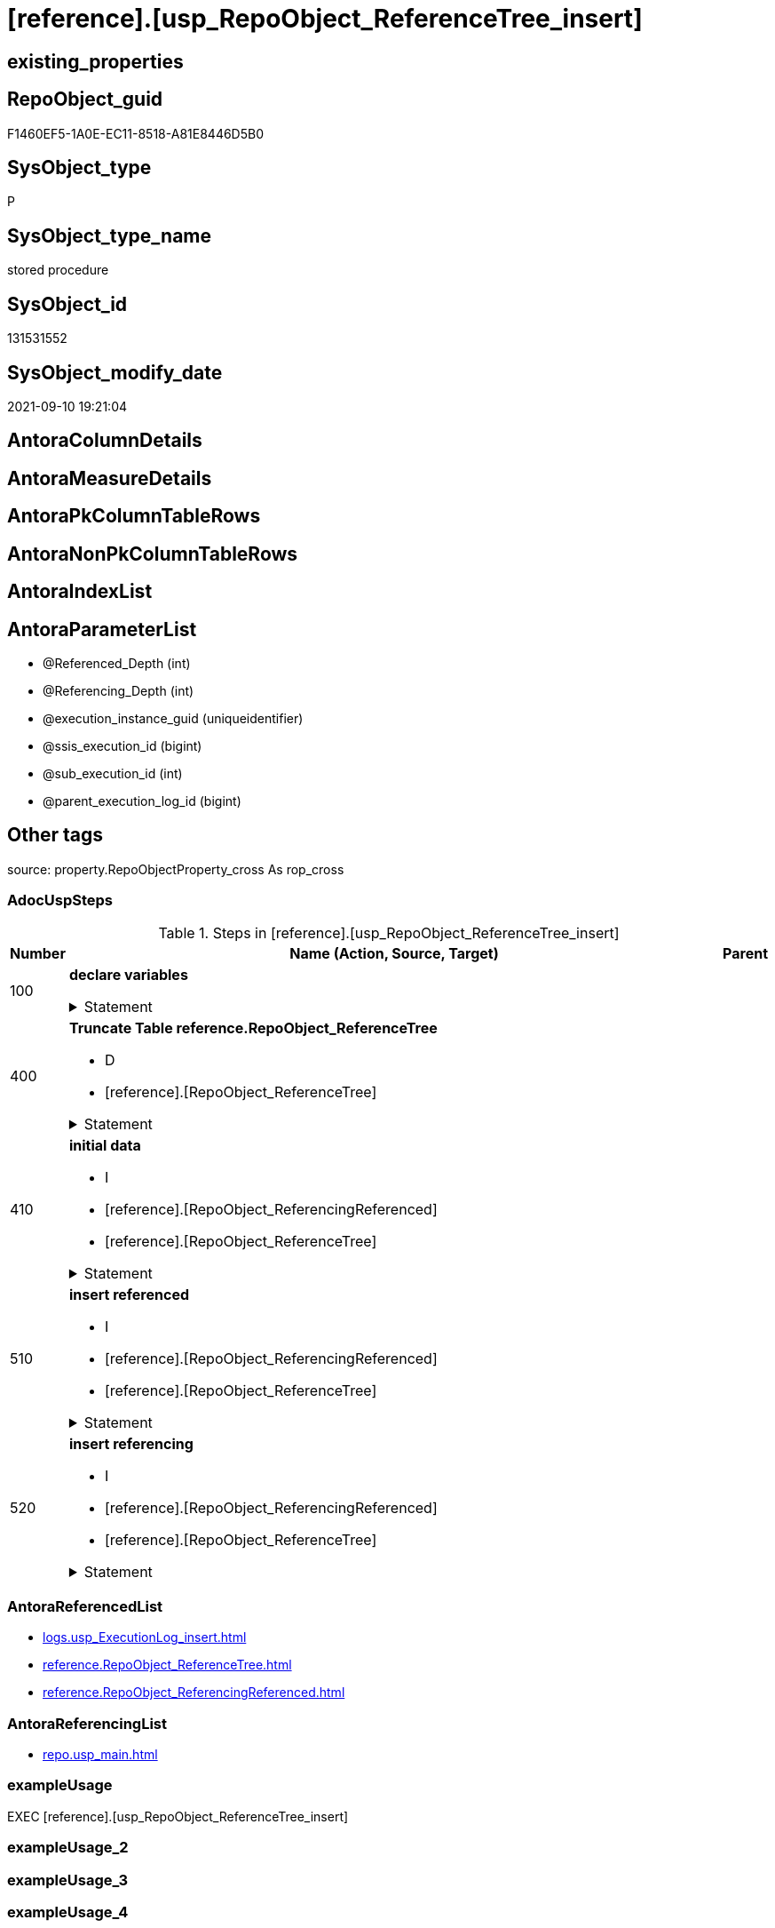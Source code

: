 = [reference].[usp_RepoObject_ReferenceTree_insert]

== existing_properties

// tag::existing_properties[]
:ExistsProperty--adocuspsteps:
:ExistsProperty--antorareferencedlist:
:ExistsProperty--antorareferencinglist:
:ExistsProperty--exampleusage:
:ExistsProperty--is_repo_managed:
:ExistsProperty--is_ssas:
:ExistsProperty--referencedobjectlist:
:ExistsProperty--uspparameters:
:ExistsProperty--sql_modules_definition:
:ExistsProperty--AntoraParameterList:
// end::existing_properties[]

== RepoObject_guid

// tag::RepoObject_guid[]
F1460EF5-1A0E-EC11-8518-A81E8446D5B0
// end::RepoObject_guid[]

== SysObject_type

// tag::SysObject_type[]
P 
// end::SysObject_type[]

== SysObject_type_name

// tag::SysObject_type_name[]
stored procedure
// end::SysObject_type_name[]

== SysObject_id

// tag::SysObject_id[]
131531552
// end::SysObject_id[]

== SysObject_modify_date

// tag::SysObject_modify_date[]
2021-09-10 19:21:04
// end::SysObject_modify_date[]

== AntoraColumnDetails

// tag::AntoraColumnDetails[]

// end::AntoraColumnDetails[]

== AntoraMeasureDetails

// tag::AntoraMeasureDetails[]

// end::AntoraMeasureDetails[]

== AntoraPkColumnTableRows

// tag::AntoraPkColumnTableRows[]

// end::AntoraPkColumnTableRows[]

== AntoraNonPkColumnTableRows

// tag::AntoraNonPkColumnTableRows[]

// end::AntoraNonPkColumnTableRows[]

== AntoraIndexList

// tag::AntoraIndexList[]

// end::AntoraIndexList[]

== AntoraParameterList

// tag::AntoraParameterList[]
* @Referenced_Depth (int)
* @Referencing_Depth (int)
* @execution_instance_guid (uniqueidentifier)
* @ssis_execution_id (bigint)
* @sub_execution_id (int)
* @parent_execution_log_id (bigint)
// end::AntoraParameterList[]

== Other tags

source: property.RepoObjectProperty_cross As rop_cross


=== AdocUspSteps

// tag::adocuspsteps[]
.Steps in [reference].[usp_RepoObject_ReferenceTree_insert]
[cols="d,15a,d"]
|===
|Number|Name (Action, Source, Target)|Parent

|100
|
*declare variables*



.Statement
[%collapsible]
=====
[source,sql]
----
Declare @Referenced_current Int = 2
Declare @Referencing_current Int = 2

----
=====

|


|400
|
*Truncate Table reference.RepoObject_ReferenceTree*

* D
* [reference].[RepoObject_ReferenceTree]


.Statement
[%collapsible]
=====
[source,sql]
----
Truncate Table reference.RepoObject_ReferenceTree
----
=====

|


|410
|
*initial data*

* I
* [reference].[RepoObject_ReferencingReferenced]
* [reference].[RepoObject_ReferenceTree]


.Statement
[%collapsible]
=====
[source,sql]
----
--initial data
Insert Into reference.RepoObject_ReferenceTree
(
    RepoObject_guid
  , Referenced_guid
  , Referenced_Depth
  , referenced_fullname
  , referenced_fullname2
  , referenced_type
  , Referencing_guid
  , Referencing_Depth
  , referencing_fullname
  , referencing_fullname2
  , referencing_type
)
--RepoObject_guid = FirstNode.Referencing_guid 
Select
    RepoObject_guid   = FirstNode.Referencing_guid
  , FirstNode.Referenced_guid
  , Referenced_Depth  = 1
  , FirstNode.referenced_fullname
  , FirstNode.referenced_fullname2
  , FirstNode.referenced_type
  , FirstNode.Referencing_guid
  , Referencing_Depth = 0
  , FirstNode.referencing_fullname
  , FirstNode.referencing_fullname2
  , FirstNode.referencing_type
From
    reference.RepoObject_ReferencingReferenced As FirstNode
Where
    --FirstNode.Referencing_guid = @RepoObject_guid
    --And 
    1 <= @Referenced_Depth
Union All
--RepoObject_guid   = FirstNode.Referenced_guid
Select
    RepoObject_guid   = FirstNode.Referenced_guid
  , FirstNode.Referenced_guid
  , Referenced_Depth  = 0
  , FirstNode.referenced_fullname
  , FirstNode.referenced_fullname2
  , FirstNode.referenced_type
  , FirstNode.Referencing_guid
  , Referencing_Depth = 1
  , FirstNode.referencing_fullname
  , FirstNode.referencing_fullname2
  , FirstNode.referencing_type
From
    reference.RepoObject_ReferencingReferenced As FirstNode
Where
    --FirstNode.Referenced_guid = @RepoObject_guid
    --And 
    1 <= @Referencing_Depth
----
=====

|


|510
|
*insert referenced*

* I
* [reference].[RepoObject_ReferencingReferenced]
* [reference].[RepoObject_ReferenceTree]


.Statement
[%collapsible]
=====
[source,sql]
----
While @Referenced_current <= @Referenced_Depth
Begin
    Print Concat ( '@Referenced_current: ', @Referenced_current )

    Insert Into reference.RepoObject_ReferenceTree
    (
        RepoObject_guid
      , Referenced_guid
      , Referenced_Depth
      , referenced_fullname
      , referenced_fullname2
      , referenced_type
      , Referencing_guid
      , Referencing_Depth
      , referencing_fullname
      , referencing_fullname2
      , referencing_type
    )
    Select
        parent.RepoObject_guid
      , child.Referenced_guid
      , Referenced_Depth  = @Referenced_current
      , child.referenced_fullname
      , child.referenced_fullname2
      , child.referenced_type
      , child.Referencing_guid
      , Referencing_Depth = 0
      , child.referencing_fullname
      , child.referencing_fullname2
      , child.referencing_type
    From
        reference.RepoObject_ReferencingReferenced As child
        Inner Join
            reference.RepoObject_ReferenceTree     As parent
                On
                parent.Referenced_guid = child.Referencing_guid
    Where
        parent.Referenced_Depth      < @Referenced_current
        And parent.Referencing_Depth = 0
        --shortest path, don't add any deeper path
        And Not Exists
    (
        Select
            1
        From
            reference.RepoObject_ReferenceTree As tgt
        Where
            tgt.RepoObject_guid       = parent.RepoObject_guid
            And tgt.Referenced_guid   = child.Referenced_guid
            And tgt.Referencing_guid  = child.Referencing_guid
            And tgt.Referencing_Depth = 0
    )

    Set @Referenced_current = @Referenced_current + 1
End
----
=====

|


|520
|
*insert referencing*

* I
* [reference].[RepoObject_ReferencingReferenced]
* [reference].[RepoObject_ReferenceTree]


.Statement
[%collapsible]
=====
[source,sql]
----
While @Referencing_current <= @Referencing_Depth
Begin
    Print Concat ( '@Referencing_current: ', @Referencing_current )

    Insert Into reference.RepoObject_ReferenceTree
    (
        RepoObject_guid
      , Referenced_guid
      , Referenced_Depth
      , referenced_fullname
      , referenced_fullname2
      , referenced_type
      , Referencing_guid
      , Referencing_Depth
      , referencing_fullname
      , referencing_fullname2
      , referencing_type
    )
    Select
        parent.RepoObject_guid
      , child.Referenced_guid
      , Referenced_Depth  = 0
      , child.referenced_fullname
      , child.referenced_fullname2
      , child.referenced_type
      , child.Referencing_guid
      , Referencing_Depth = @Referencing_current
      , child.referencing_fullname
      , child.referencing_fullname2
      , child.referencing_type
    From
        reference.RepoObject_ReferencingReferenced As child
        Inner Join
            reference.RepoObject_ReferenceTree     As parent
                On
                parent.Referencing_guid = child.Referenced_guid
    Where
        parent.Referencing_Depth    < @Referencing_current
        And parent.Referenced_Depth = 0
        --shortest path, don't add any deeper path
        And Not Exists
    (
        Select
            1
        From
            reference.RepoObject_ReferenceTree As tgt
        Where
            tgt.RepoObject_guid      = parent.RepoObject_guid
            And tgt.Referenced_guid  = child.Referenced_guid
            And tgt.Referencing_guid = child.Referencing_guid
            And tgt.Referenced_Depth = 0
    )

    Set @Referencing_current = @Referencing_current + 1
End
----
=====

|

|===

// end::adocuspsteps[]


=== AntoraReferencedList

// tag::antorareferencedlist[]
* xref:logs.usp_ExecutionLog_insert.adoc[]
* xref:reference.RepoObject_ReferenceTree.adoc[]
* xref:reference.RepoObject_ReferencingReferenced.adoc[]
// end::antorareferencedlist[]


=== AntoraReferencingList

// tag::antorareferencinglist[]
* xref:repo.usp_main.adoc[]
// end::antorareferencinglist[]


=== exampleUsage

// tag::exampleusage[]
EXEC [reference].[usp_RepoObject_ReferenceTree_insert]
// end::exampleusage[]


=== exampleUsage_2

// tag::exampleusage_2[]

// end::exampleusage_2[]


=== exampleUsage_3

// tag::exampleusage_3[]

// end::exampleusage_3[]


=== exampleUsage_4

// tag::exampleusage_4[]

// end::exampleusage_4[]


=== exampleUsage_5

// tag::exampleusage_5[]

// end::exampleusage_5[]


=== exampleWrong_Usage

// tag::examplewrong_usage[]

// end::examplewrong_usage[]


=== has_execution_plan_issue

// tag::has_execution_plan_issue[]

// end::has_execution_plan_issue[]


=== has_get_referenced_issue

// tag::has_get_referenced_issue[]

// end::has_get_referenced_issue[]


=== has_history

// tag::has_history[]

// end::has_history[]


=== has_history_columns

// tag::has_history_columns[]

// end::has_history_columns[]


=== is_persistence

// tag::is_persistence[]

// end::is_persistence[]


=== is_persistence_check_duplicate_per_pk

// tag::is_persistence_check_duplicate_per_pk[]

// end::is_persistence_check_duplicate_per_pk[]


=== is_persistence_check_for_empty_source

// tag::is_persistence_check_for_empty_source[]

// end::is_persistence_check_for_empty_source[]


=== is_persistence_delete_changed

// tag::is_persistence_delete_changed[]

// end::is_persistence_delete_changed[]


=== is_persistence_delete_missing

// tag::is_persistence_delete_missing[]

// end::is_persistence_delete_missing[]


=== is_persistence_insert

// tag::is_persistence_insert[]

// end::is_persistence_insert[]


=== is_persistence_truncate

// tag::is_persistence_truncate[]

// end::is_persistence_truncate[]


=== is_persistence_update_changed

// tag::is_persistence_update_changed[]

// end::is_persistence_update_changed[]


=== is_repo_managed

// tag::is_repo_managed[]
0
// end::is_repo_managed[]


=== is_ssas

// tag::is_ssas[]
0
// end::is_ssas[]


=== microsoft_database_tools_support

// tag::microsoft_database_tools_support[]

// end::microsoft_database_tools_support[]


=== MS_Description

// tag::ms_description[]

// end::ms_description[]


=== persistence_source_RepoObject_fullname

// tag::persistence_source_repoobject_fullname[]

// end::persistence_source_repoobject_fullname[]


=== persistence_source_RepoObject_fullname2

// tag::persistence_source_repoobject_fullname2[]

// end::persistence_source_repoobject_fullname2[]


=== persistence_source_RepoObject_guid

// tag::persistence_source_repoobject_guid[]

// end::persistence_source_repoobject_guid[]


=== persistence_source_RepoObject_xref

// tag::persistence_source_repoobject_xref[]

// end::persistence_source_repoobject_xref[]


=== pk_index_guid

// tag::pk_index_guid[]

// end::pk_index_guid[]


=== pk_IndexPatternColumnDatatype

// tag::pk_indexpatterncolumndatatype[]

// end::pk_indexpatterncolumndatatype[]


=== pk_IndexPatternColumnName

// tag::pk_indexpatterncolumnname[]

// end::pk_indexpatterncolumnname[]


=== pk_IndexSemanticGroup

// tag::pk_indexsemanticgroup[]

// end::pk_indexsemanticgroup[]


=== ReferencedObjectList

// tag::referencedobjectlist[]
* [logs].[usp_ExecutionLog_insert]
* [reference].[RepoObject_ReferenceTree]
* [reference].[RepoObject_ReferencingReferenced]
// end::referencedobjectlist[]


=== usp_persistence_RepoObject_guid

// tag::usp_persistence_repoobject_guid[]

// end::usp_persistence_repoobject_guid[]


=== UspExamples

// tag::uspexamples[]

// end::uspexamples[]


=== UspParameters

// tag::uspparameters[]
@Referenced_Depth int = 30
,@Referencing_Depth int = 30
// end::uspparameters[]

== Boolean Attributes

source: property.RepoObjectProperty WHERE property_int = 1

// tag::boolean_attributes[]

// end::boolean_attributes[]

== sql_modules_definition

// tag::sql_modules_definition[]
[%collapsible]
=======
[source,sql]
----
/*
code of this procedure is managed in the dhw repository. Do not modify manually.
Use [uspgenerator].[GeneratorUsp], [uspgenerator].[GeneratorUspParameter], [uspgenerator].[GeneratorUspStep], [uspgenerator].[GeneratorUsp_SqlUsp]
*/
CREATE   PROCEDURE [reference].[usp_RepoObject_ReferenceTree_insert]
@Referenced_Depth int = 30
,@Referencing_Depth int = 30
,
----keep the code between logging parameters and "START" unchanged!
---- parameters, used for logging; you don't need to care about them, but you can use them, wenn calling from SSIS or in your workflow to log the context of the procedure call
  @execution_instance_guid UNIQUEIDENTIFIER = NULL --SSIS system variable ExecutionInstanceGUID could be used, any other unique guid is also fine. If NULL, then NEWID() is used to create one
, @ssis_execution_id BIGINT = NULL --only SSIS system variable ServerExecutionID should be used, or any other consistent number system, do not mix different number systems
, @sub_execution_id INT = NULL --in case you log some sub_executions, for example in SSIS loops or sub packages
, @parent_execution_log_id BIGINT = NULL --in case a sup procedure is called, the @current_execution_log_id of the parent procedure should be propagated here. It allowes call stack analyzing
AS
BEGIN
DECLARE
 --
   @current_execution_log_id BIGINT --this variable should be filled only once per procedure call, it contains the first logging call for the step 'start'.
 , @current_execution_guid UNIQUEIDENTIFIER = NEWID() --a unique guid for any procedure call. It should be propagated to sub procedures using "@parent_execution_log_id = @current_execution_log_id"
 , @source_object NVARCHAR(261) = NULL --use it like '[schema].[object]', this allows data flow vizualizatiuon (include square brackets)
 , @target_object NVARCHAR(261) = NULL --use it like '[schema].[object]', this allows data flow vizualizatiuon (include square brackets)
 , @proc_id INT = @@procid
 , @proc_schema_name NVARCHAR(128) = OBJECT_SCHEMA_NAME(@@procid) --schema ande name of the current procedure should be automatically logged
 , @proc_name NVARCHAR(128) = OBJECT_NAME(@@procid)               --schema ande name of the current procedure should be automatically logged
 , @event_info NVARCHAR(MAX)
 , @step_id INT = 0
 , @step_name NVARCHAR(1000) = NULL
 , @rows INT

--[event_info] get's only the information about the "outer" calling process
--wenn the procedure calls sub procedures, the [event_info] will not change
SET @event_info = (
  SELECT TOP 1 [event_info]
  FROM sys.dm_exec_input_buffer(@@spid, CURRENT_REQUEST_ID())
  ORDER BY [event_info]
  )

IF @execution_instance_guid IS NULL
 SET @execution_instance_guid = NEWID();
--
--SET @rows = @@ROWCOUNT;
SET @step_id = @step_id + 1
SET @step_name = 'start'
SET @source_object = NULL
SET @target_object = NULL

EXEC logs.usp_ExecutionLog_insert
 --these parameters should be the same for all logging execution
   @execution_instance_guid = @execution_instance_guid
 , @ssis_execution_id = @ssis_execution_id
 , @sub_execution_id = @sub_execution_id
 , @parent_execution_log_id = @parent_execution_log_id
 , @current_execution_guid = @current_execution_guid
 , @proc_id = @proc_id
 , @proc_schema_name = @proc_schema_name
 , @proc_name = @proc_name
 , @event_info = @event_info
 --the following parameters are individual for each call
 , @step_id = @step_id --@step_id should be incremented before each call
 , @step_name = @step_name --assign individual step names for each call
 --only the "start" step should return the log id into @current_execution_log_id
 --all other calls should not overwrite @current_execution_log_id
 , @execution_log_id = @current_execution_log_id OUTPUT
----you can log the content of your own parameters, do this only in the start-step
----data type is sql_variant
 , @parameter_01 = @Referenced_Depth
 , @parameter_02 = @Referencing_Depth
--
PRINT '[reference].[usp_RepoObject_ReferenceTree_insert]'
--keep the code between logging parameters and "START" unchanged!
--
----START
--
----- start here with your own code
--
/*{"ReportUspStep":[{"Number":100,"Name":"declare variables","has_logging":1,"is_condition":0,"is_inactive":0,"is_SubProcedure":0}]}*/
PRINT CONCAT('usp_id;Number;Parent_Number: ',86,';',100,';',NULL);

Declare @Referenced_current Int = 2
Declare @Referencing_current Int = 2


-- Logging START --
SET @rows = @@ROWCOUNT
SET @step_id = @step_id + 1
SET @step_name = 'declare variables'
SET @source_object = NULL
SET @target_object = NULL

EXEC logs.usp_ExecutionLog_insert 
 @execution_instance_guid = @execution_instance_guid
 , @ssis_execution_id = @ssis_execution_id
 , @sub_execution_id = @sub_execution_id
 , @parent_execution_log_id = @parent_execution_log_id
 , @current_execution_guid = @current_execution_guid
 , @proc_id = @proc_id
 , @proc_schema_name = @proc_schema_name
 , @proc_name = @proc_name
 , @event_info = @event_info
 , @step_id = @step_id
 , @step_name = @step_name
 , @source_object = @source_object
 , @target_object = @target_object

-- Logging END --

/*{"ReportUspStep":[{"Number":400,"Name":"Truncate Table reference.RepoObject_ReferenceTree","has_logging":1,"is_condition":0,"is_inactive":0,"is_SubProcedure":0,"log_target_object":"[reference].[RepoObject_ReferenceTree]","log_flag_InsertUpdateDelete":"D"}]}*/
PRINT CONCAT('usp_id;Number;Parent_Number: ',86,';',400,';',NULL);

Truncate Table reference.RepoObject_ReferenceTree

-- Logging START --
SET @rows = @@ROWCOUNT
SET @step_id = @step_id + 1
SET @step_name = 'Truncate Table reference.RepoObject_ReferenceTree'
SET @source_object = NULL
SET @target_object = '[reference].[RepoObject_ReferenceTree]'

EXEC logs.usp_ExecutionLog_insert 
 @execution_instance_guid = @execution_instance_guid
 , @ssis_execution_id = @ssis_execution_id
 , @sub_execution_id = @sub_execution_id
 , @parent_execution_log_id = @parent_execution_log_id
 , @current_execution_guid = @current_execution_guid
 , @proc_id = @proc_id
 , @proc_schema_name = @proc_schema_name
 , @proc_name = @proc_name
 , @event_info = @event_info
 , @step_id = @step_id
 , @step_name = @step_name
 , @source_object = @source_object
 , @target_object = @target_object
 , @deleted = @rows
-- Logging END --

/*{"ReportUspStep":[{"Number":410,"Name":"initial data","has_logging":1,"is_condition":0,"is_inactive":0,"is_SubProcedure":0,"log_source_object":"[reference].[RepoObject_ReferencingReferenced]","log_target_object":"[reference].[RepoObject_ReferenceTree]","log_flag_InsertUpdateDelete":"I"}]}*/
PRINT CONCAT('usp_id;Number;Parent_Number: ',86,';',410,';',NULL);

--initial data
Insert Into reference.RepoObject_ReferenceTree
(
    RepoObject_guid
  , Referenced_guid
  , Referenced_Depth
  , referenced_fullname
  , referenced_fullname2
  , referenced_type
  , Referencing_guid
  , Referencing_Depth
  , referencing_fullname
  , referencing_fullname2
  , referencing_type
)
--RepoObject_guid = FirstNode.Referencing_guid 
Select
    RepoObject_guid   = FirstNode.Referencing_guid
  , FirstNode.Referenced_guid
  , Referenced_Depth  = 1
  , FirstNode.referenced_fullname
  , FirstNode.referenced_fullname2
  , FirstNode.referenced_type
  , FirstNode.Referencing_guid
  , Referencing_Depth = 0
  , FirstNode.referencing_fullname
  , FirstNode.referencing_fullname2
  , FirstNode.referencing_type
From
    reference.RepoObject_ReferencingReferenced As FirstNode
Where
    --FirstNode.Referencing_guid = @RepoObject_guid
    --And 
    1 <= @Referenced_Depth
Union All
--RepoObject_guid   = FirstNode.Referenced_guid
Select
    RepoObject_guid   = FirstNode.Referenced_guid
  , FirstNode.Referenced_guid
  , Referenced_Depth  = 0
  , FirstNode.referenced_fullname
  , FirstNode.referenced_fullname2
  , FirstNode.referenced_type
  , FirstNode.Referencing_guid
  , Referencing_Depth = 1
  , FirstNode.referencing_fullname
  , FirstNode.referencing_fullname2
  , FirstNode.referencing_type
From
    reference.RepoObject_ReferencingReferenced As FirstNode
Where
    --FirstNode.Referenced_guid = @RepoObject_guid
    --And 
    1 <= @Referencing_Depth

-- Logging START --
SET @rows = @@ROWCOUNT
SET @step_id = @step_id + 1
SET @step_name = 'initial data'
SET @source_object = '[reference].[RepoObject_ReferencingReferenced]'
SET @target_object = '[reference].[RepoObject_ReferenceTree]'

EXEC logs.usp_ExecutionLog_insert 
 @execution_instance_guid = @execution_instance_guid
 , @ssis_execution_id = @ssis_execution_id
 , @sub_execution_id = @sub_execution_id
 , @parent_execution_log_id = @parent_execution_log_id
 , @current_execution_guid = @current_execution_guid
 , @proc_id = @proc_id
 , @proc_schema_name = @proc_schema_name
 , @proc_name = @proc_name
 , @event_info = @event_info
 , @step_id = @step_id
 , @step_name = @step_name
 , @source_object = @source_object
 , @target_object = @target_object
 , @inserted = @rows
-- Logging END --

/*{"ReportUspStep":[{"Number":510,"Name":"insert referenced","has_logging":1,"is_condition":0,"is_inactive":0,"is_SubProcedure":0,"log_source_object":"[reference].[RepoObject_ReferencingReferenced]","log_target_object":"[reference].[RepoObject_ReferenceTree]","log_flag_InsertUpdateDelete":"I"}]}*/
PRINT CONCAT('usp_id;Number;Parent_Number: ',86,';',510,';',NULL);

While @Referenced_current <= @Referenced_Depth
Begin
    Print Concat ( '@Referenced_current: ', @Referenced_current )

    Insert Into reference.RepoObject_ReferenceTree
    (
        RepoObject_guid
      , Referenced_guid
      , Referenced_Depth
      , referenced_fullname
      , referenced_fullname2
      , referenced_type
      , Referencing_guid
      , Referencing_Depth
      , referencing_fullname
      , referencing_fullname2
      , referencing_type
    )
    Select
        parent.RepoObject_guid
      , child.Referenced_guid
      , Referenced_Depth  = @Referenced_current
      , child.referenced_fullname
      , child.referenced_fullname2
      , child.referenced_type
      , child.Referencing_guid
      , Referencing_Depth = 0
      , child.referencing_fullname
      , child.referencing_fullname2
      , child.referencing_type
    From
        reference.RepoObject_ReferencingReferenced As child
        Inner Join
            reference.RepoObject_ReferenceTree     As parent
                On
                parent.Referenced_guid = child.Referencing_guid
    Where
        parent.Referenced_Depth      < @Referenced_current
        And parent.Referencing_Depth = 0
        --shortest path, don't add any deeper path
        And Not Exists
    (
        Select
            1
        From
            reference.RepoObject_ReferenceTree As tgt
        Where
            tgt.RepoObject_guid       = parent.RepoObject_guid
            And tgt.Referenced_guid   = child.Referenced_guid
            And tgt.Referencing_guid  = child.Referencing_guid
            And tgt.Referencing_Depth = 0
    )

    Set @Referenced_current = @Referenced_current + 1
End

-- Logging START --
SET @rows = @@ROWCOUNT
SET @step_id = @step_id + 1
SET @step_name = 'insert referenced'
SET @source_object = '[reference].[RepoObject_ReferencingReferenced]'
SET @target_object = '[reference].[RepoObject_ReferenceTree]'

EXEC logs.usp_ExecutionLog_insert 
 @execution_instance_guid = @execution_instance_guid
 , @ssis_execution_id = @ssis_execution_id
 , @sub_execution_id = @sub_execution_id
 , @parent_execution_log_id = @parent_execution_log_id
 , @current_execution_guid = @current_execution_guid
 , @proc_id = @proc_id
 , @proc_schema_name = @proc_schema_name
 , @proc_name = @proc_name
 , @event_info = @event_info
 , @step_id = @step_id
 , @step_name = @step_name
 , @source_object = @source_object
 , @target_object = @target_object
 , @inserted = @rows
-- Logging END --

/*{"ReportUspStep":[{"Number":520,"Name":"insert referencing","has_logging":1,"is_condition":0,"is_inactive":0,"is_SubProcedure":0,"log_source_object":"[reference].[RepoObject_ReferencingReferenced]","log_target_object":"[reference].[RepoObject_ReferenceTree]","log_flag_InsertUpdateDelete":"I"}]}*/
PRINT CONCAT('usp_id;Number;Parent_Number: ',86,';',520,';',NULL);

While @Referencing_current <= @Referencing_Depth
Begin
    Print Concat ( '@Referencing_current: ', @Referencing_current )

    Insert Into reference.RepoObject_ReferenceTree
    (
        RepoObject_guid
      , Referenced_guid
      , Referenced_Depth
      , referenced_fullname
      , referenced_fullname2
      , referenced_type
      , Referencing_guid
      , Referencing_Depth
      , referencing_fullname
      , referencing_fullname2
      , referencing_type
    )
    Select
        parent.RepoObject_guid
      , child.Referenced_guid
      , Referenced_Depth  = 0
      , child.referenced_fullname
      , child.referenced_fullname2
      , child.referenced_type
      , child.Referencing_guid
      , Referencing_Depth = @Referencing_current
      , child.referencing_fullname
      , child.referencing_fullname2
      , child.referencing_type
    From
        reference.RepoObject_ReferencingReferenced As child
        Inner Join
            reference.RepoObject_ReferenceTree     As parent
                On
                parent.Referencing_guid = child.Referenced_guid
    Where
        parent.Referencing_Depth    < @Referencing_current
        And parent.Referenced_Depth = 0
        --shortest path, don't add any deeper path
        And Not Exists
    (
        Select
            1
        From
            reference.RepoObject_ReferenceTree As tgt
        Where
            tgt.RepoObject_guid      = parent.RepoObject_guid
            And tgt.Referenced_guid  = child.Referenced_guid
            And tgt.Referencing_guid = child.Referencing_guid
            And tgt.Referenced_Depth = 0
    )

    Set @Referencing_current = @Referencing_current + 1
End

-- Logging START --
SET @rows = @@ROWCOUNT
SET @step_id = @step_id + 1
SET @step_name = 'insert referencing'
SET @source_object = '[reference].[RepoObject_ReferencingReferenced]'
SET @target_object = '[reference].[RepoObject_ReferenceTree]'

EXEC logs.usp_ExecutionLog_insert 
 @execution_instance_guid = @execution_instance_guid
 , @ssis_execution_id = @ssis_execution_id
 , @sub_execution_id = @sub_execution_id
 , @parent_execution_log_id = @parent_execution_log_id
 , @current_execution_guid = @current_execution_guid
 , @proc_id = @proc_id
 , @proc_schema_name = @proc_schema_name
 , @proc_name = @proc_name
 , @event_info = @event_info
 , @step_id = @step_id
 , @step_name = @step_name
 , @source_object = @source_object
 , @target_object = @target_object
 , @inserted = @rows
-- Logging END --

--
--finish your own code here
--keep the code between "END" and the end of the procedure unchanged!
--
--END
--
--SET @rows = @@ROWCOUNT
SET @step_id = @step_id + 1
SET @step_name = 'end'
SET @source_object = NULL
SET @target_object = NULL

EXEC logs.usp_ExecutionLog_insert
   @execution_instance_guid = @execution_instance_guid
 , @ssis_execution_id = @ssis_execution_id
 , @sub_execution_id = @sub_execution_id
 , @parent_execution_log_id = @parent_execution_log_id
 , @current_execution_guid = @current_execution_guid
 , @proc_id = @proc_id
 , @proc_schema_name = @proc_schema_name
 , @proc_name = @proc_name
 , @event_info = @event_info
 , @step_id = @step_id
 , @step_name = @step_name
 , @source_object = @source_object
 , @target_object = @target_object

END


----
=======
// end::sql_modules_definition[]


